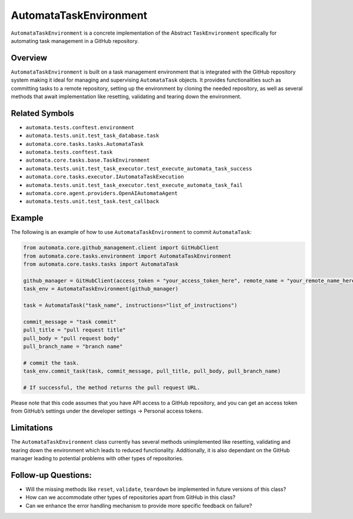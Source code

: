 AutomataTaskEnvironment
=======================

``AutomataTaskEnvironment`` is a concrete implementation of the Abstract
``TaskEnvironment`` specifically for automating task management in a
GitHub repository.

Overview
--------

``AutomataTaskEnvironment`` is built on a task management environment
that is integrated with the GitHub repository system making it ideal for
managing and supervising ``AutomataTask`` objects. It provides
functionalities such as committing tasks to a remote repository, setting
up the environment by cloning the needed repository, as well as several
methods that await implementation like resetting, validating and tearing
down the environment.

Related Symbols
---------------

-  ``automata.tests.conftest.environment``
-  ``automata.tests.unit.test_task_database.task``
-  ``automata.core.tasks.tasks.AutomataTask``
-  ``automata.tests.conftest.task``
-  ``automata.core.tasks.base.TaskEnvironment``
-  ``automata.tests.unit.test_task_executor.test_execute_automata_task_success``
-  ``automata.core.tasks.executor.IAutomataTaskExecution``
-  ``automata.tests.unit.test_task_executor.test_execute_automata_task_fail``
-  ``automata.core.agent.providers.OpenAIAutomataAgent``
-  ``automata.tests.unit.test_task.test_callback``

Example
-------

The following is an example of how to use ``AutomataTaskEnvironment`` to
commit ``AutomataTask``:

.. code:: python

   from automata.core.github_management.client import GitHubClient
   from automata.core.tasks.environment import AutomataTaskEnvironment
   from automata.core.tasks.tasks import AutomataTask

   github_manager = GitHubClient(access_token = "your_access_token_here", remote_name = "your_remote_name_here", primary_branch = "main")
   task_env = AutomataTaskEnvironment(github_manager)

   task = AutomataTask("task_name", instructions="list_of_instructions")

   commit_message = "task commit"
   pull_title = "pull request title"
   pull_body = "pull request body"
   pull_branch_name = "branch name"

   # commit the task.
   task_env.commit_task(task, commit_message, pull_title, pull_body, pull_branch_name)

   # If successful, the method returns the pull request URL.

Please note that this code assumes that you have API access to a GitHub
repository, and you can get an access token from GitHub’s settings under
the developer settings -> Personal access tokens.

Limitations
-----------

The ``AutomataTaskEnvironment`` class currently has several methods
unimplemented like resetting, validating and tearing down the
environment which leads to reduced functionality. Additionally, it is
also dependant on the GitHub manager leading to potential problems with
other types of repositories.

Follow-up Questions:
--------------------

-  Will the missing methods like ``reset``, ``validate``, ``teardown``
   be implemented in future versions of this class?
-  How can we accommodate other types of repositories apart from GitHub
   in this class?
-  Can we enhance the error handling mechanism to provide more specific
   feedback on failure?
